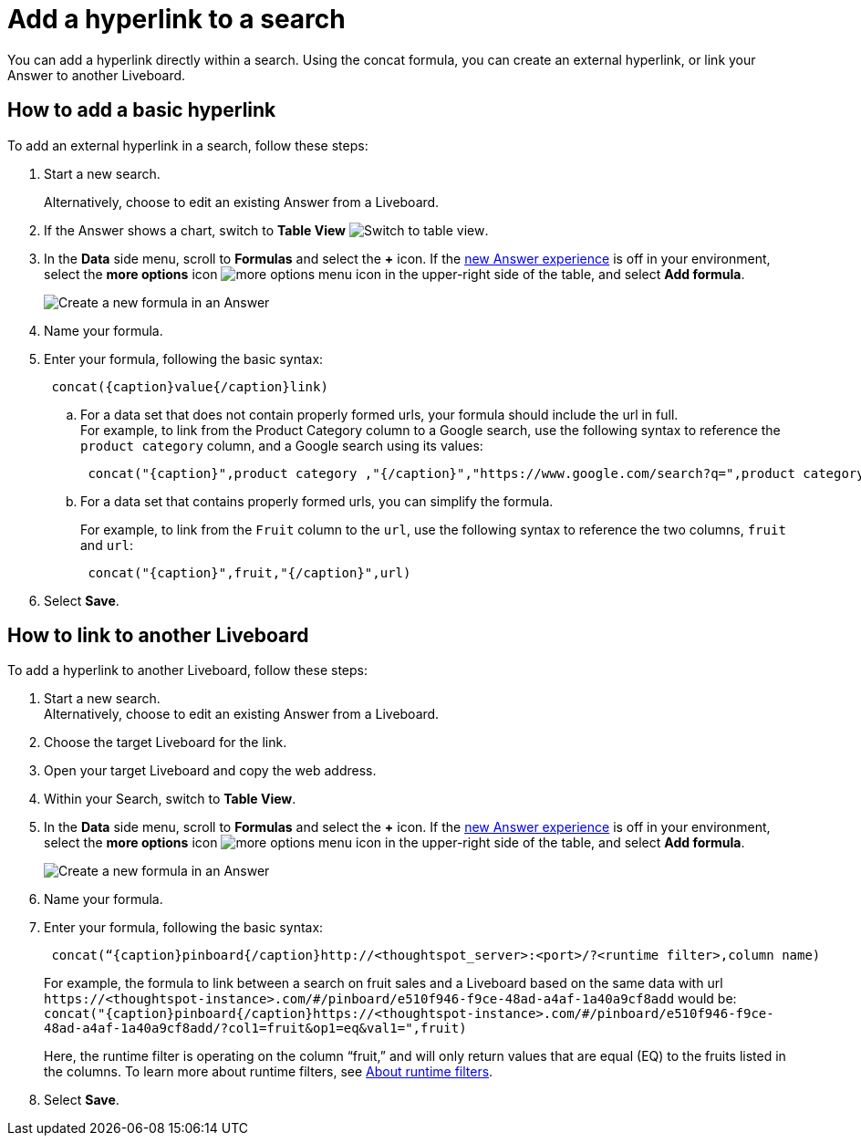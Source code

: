 = Add a hyperlink to a search
:last_updated: 1/26/2021
:linkattrs:
:experimental:
:page-layout: default-cloud
:page-aliases: /reference/practice/pinboard-hyperlink.adoc
:description: Learn how to add a hyperlink to a search.




You can add a hyperlink directly within a search.
Using the concat formula, you can create an external hyperlink, or link your Answer to another Liveboard.

== How to add a basic hyperlink

To add an external hyperlink in a search, follow these steps:

. Start a new search.
+
Alternatively, choose to edit an existing Answer from a Liveboard.
. If the Answer shows a chart, switch to *Table View*
image:changeview-chartortable.png[Switch to table view].

. In the *Data* side menu, scroll to *Formulas* and select the *+* icon. If the xref:answer-experience-new.adoc[new Answer experience] is off in your environment, select the *more options* icon image:icon-more-10px.png[more options menu icon] in the upper-right side of the table, and select *Add formula*.
+
image::formula-add-v2.png[Create a new formula in an Answer]

. Name your formula.
. Enter your formula, following the basic syntax:
+
----
 concat({caption}value{/caption}link)
----

 .. For a data set that does not contain properly formed urls, your formula should include the url in full. +
For example, to link from the Product Category column to a Google search, use the following syntax to reference the `product category` column, and a Google search using its values: +
+
----
 concat("{caption}",product category ,"{/caption}","https://www.google.com/search?q=",product category)
----

 .. For a data set that contains properly formed urls, you can simplify the formula.
+
For example, to link from the `Fruit` column to the `url`, use the following syntax to reference the two columns, `fruit` and `url`:
+
----
 concat("{caption}",fruit,"{/caption}",url)
----

. Select *Save*.

== How to link to another Liveboard

To add a hyperlink to another Liveboard, follow these steps:

. Start a new search. +
Alternatively, choose to edit an existing Answer from a Liveboard.
. Choose the target Liveboard for the link.
. Open your target Liveboard and copy the web address.
. Within your Search, switch to *Table View*.
. In the *Data* side menu, scroll to *Formulas* and select the *+* icon. If the xref:answer-experience-new.adoc[new Answer experience] is off in your environment, select the *more options* icon image:icon-more-10px.png[more options menu icon] in the upper-right side of the table, and select *Add formula*.
+
image::formula-add-v2.png[Create a new formula in an Answer]

. Name your formula.
. Enter your formula, following the basic syntax:
+
----
 concat(“{caption}pinboard{/caption}http://<thoughtspot_server>:<port>/?<runtime filter>,column name)
----
+
For example, the formula to link between a search on fruit sales and a Liveboard based on the same data with url `+https://<thoughtspot-instance>.com/#/pinboard/e510f946-f9ce-48ad-a4af-1a40a9cf8add+` would be: `+concat("{caption}pinboard{/caption}https://<thoughtspot-instance>.com/#/pinboard/e510f946-f9ce-48ad-a4af-1a40a9cf8add/?col1=fruit&op1=eq&val1=",fruit)+`
+
Here, the runtime filter is operating on the column "`fruit,`" and will only return values that are equal (EQ) to the fruits listed in the columns.
To learn more about runtime filters, see xref:runtime-filters.adoc[About runtime filters].

. Select *Save*.
